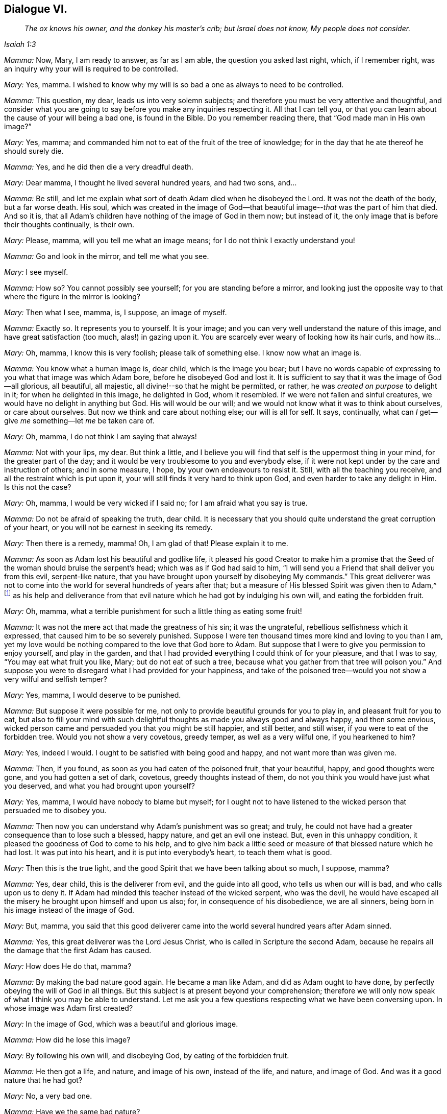 == Dialogue VI.

[quote.section-epigraph, , Isaiah 1:3]
____
_The ox knows his owner, and the donkey his master`'s crib;
but Israel does not know, My people does not consider._
____

[.discourse-part]
_Mamma:_ Now, Mary, I am ready to answer, as far as I am able,
the question you asked last night, which, if I remember right,
was an inquiry why your will is required to be controlled.

[.discourse-part]
_Mary:_ Yes, mamma.
I wished to know why my will is so bad a one as always to need to be controlled.

[.discourse-part]
_Mamma:_ This question, my dear, leads us into very solemn subjects;
and therefore you must be very attentive and thoughtful,
and consider what you are going to say before you make any inquiries respecting it.
All that I can tell you,
or that you can learn about the cause of your will being a bad one,
is found in the Bible.
Do you remember reading there, that "`God made man in His own image?`"

[.discourse-part]
_Mary:_ Yes, mamma; and commanded him not to eat of the fruit of the tree of knowledge;
for in the day that he ate thereof he should surely die.

[.discourse-part]
_Mamma:_ Yes, and he did then die a very dreadful death.

[.discourse-part]
_Mary:_ Dear mamma, I thought he lived several hundred years, and had two sons, and...

[.discourse-part]
_Mamma:_ Be still,
and let me explain what sort of death Adam died when he disobeyed the Lord.
It was not the death of the body, but a far worse death.
His soul,
which was created in the image of God--that beautiful
image--__that__ was the part of him that died.
And so it is, that all Adam`'s children have nothing of the image of God in them now;
but instead of it, the only image that is before their thoughts continually,
is their own.

[.discourse-part]
_Mary:_ Please, mamma, will you tell me what an image means;
for I do not think I exactly understand you!

[.discourse-part]
_Mamma:_ Go and look in the mirror, and tell me what you see.

[.discourse-part]
_Mary:_ I see myself.

[.discourse-part]
_Mamma:_ How so?
You cannot possibly see yourself; for you are standing before a mirror,
and looking just the opposite way to that where the figure in the mirror is looking?

[.discourse-part]
_Mary:_ Then what I see, mamma, is, I suppose, an image of myself.

[.discourse-part]
_Mamma:_ Exactly so.
It represents you to yourself.
It is your image; and you can very well understand the nature of this image,
and have great satisfaction (too much, alas!) in gazing upon it.
You are scarcely ever weary of looking how its hair curls, and how its...

[.discourse-part]
_Mary:_ Oh, mamma, I know this is very foolish; please talk of something else.
I know now what an image is.

[.discourse-part]
_Mamma:_ You know what a human image is, dear child, which is the image you bear;
but I have no words capable of expressing to you what that image was which Adam bore,
before he disobeyed God and lost it.
It is sufficient to say that it was the image of God--all glorious, all beautiful,
all majestic, all divine!--so that he might be permitted, or rather,
he was _created on purpose_ to delight in it; for when he delighted in this image,
he delighted in God, whom it resembled.
If we were not fallen and sinful creatures, we would have no delight in anything but God.
His will would be our will; and we would not know what it was to think about ourselves,
or care about ourselves.
But now we think and care about nothing else; our will is all for self.
It says, continually, what can _I_ get--give _me_ something--let _me_ be taken care of.

[.discourse-part]
_Mary:_ Oh, mamma, I do not think I am saying that always!

[.discourse-part]
_Mamma:_ Not with your lips, my dear.
But think a little,
and I believe you will find that self is the uppermost thing in your mind,
for the greater part of the day;
and it would be very troublesome to you and everybody else,
if it were not kept under by the care and instruction of others; and in some measure,
I hope, by your own endeavours to resist it.
Still, with all the teaching you receive, and all the restraint which is put upon it,
your will still finds it very hard to think upon God,
and even harder to take any delight in Him.
Is this not the case?

[.discourse-part]
_Mary:_ Oh, mamma, I would be very wicked if I said no;
for I am afraid what you say is true.

[.discourse-part]
_Mamma:_ Do not be afraid of speaking the truth, dear child.
It is necessary that you should quite understand the great corruption of your heart,
or you will not be earnest in seeking its remedy.

[.discourse-part]
_Mary:_ Then there is a remedy, mamma!
Oh, I am glad of that!
Please explain it to me.

[.discourse-part]
_Mamma:_ As soon as Adam lost his beautiful and godlike life,
it pleased his good Creator to make him a promise that the
Seed of the woman should bruise the serpent`'s head;
which was as if God had said to him,
"`I will send you a Friend that shall deliver you from this evil, serpent-like nature,
that you have brought upon yourself by disobeying My commands.`"
This great deliverer was not to come into the world
for several hundreds of years after that;
but a measure of His blessed Spirit was given then to Adam,^
footnote:[See Genesis 15:3; Deuteronomy 30:14; Job 22:28, Ecclesiastes 3:11; Micah 6:8;
John 1:9; Romans 1:19; Titus 2:11.]
as his help and deliverance from that evil nature
which he had got by indulging his own will,
and eating the forbidden fruit.

[.discourse-part]
_Mary:_ Oh, mamma, what a terrible punishment for such a little thing as eating some fruit!

[.discourse-part]
_Mamma:_ It was not the mere act that made the greatness of his sin; it was the ungrateful,
rebellious selfishness which it expressed, that caused him to be so severely punished.
Suppose I were ten thousand times more kind and loving to you than I am,
yet my love would be nothing compared to the love that God bore to Adam.
But suppose that I were to give you permission to enjoy yourself, and play in the garden,
and that I had provided everything I could think of for your pleasure,
and that I was to say, "`You may eat what fruit you like, Mary;
but do not eat of such a tree, because what you gather from that tree will poison you.`"
And suppose you were to disregard what I had provided for your happiness,
and take of the poisoned tree--would you not show a very wilful and selfish temper?

[.discourse-part]
_Mary:_ Yes, mamma, I would deserve to be punished.

[.discourse-part]
_Mamma:_ But suppose it were possible for me,
not only to provide beautiful grounds for you to play in,
and pleasant fruit for you to eat,
but also to fill your mind with such delightful thoughts
as made you always good and always happy,
and then some envious,
wicked person came and persuaded you that you might be still happier, and still better,
and still wiser, if you were to eat of the forbidden tree.
Would you not show a very covetous, greedy temper, as well as a very wilful one,
if you hearkened to him?

[.discourse-part]
_Mary:_ Yes, indeed I would.
I ought to be satisfied with being good and happy, and not want more than was given me.

[.discourse-part]
_Mamma:_ Then, if you found, as soon as you had eaten of the poisoned fruit,
that your beautiful, happy, and good thoughts were gone,
and you had gotten a set of dark, covetous, greedy thoughts instead of them,
do not you think you would have just what you deserved,
and what you had brought upon yourself?

[.discourse-part]
_Mary:_ Yes, mamma, I would have nobody to blame but myself;
for I ought not to have listened to the wicked person that persuaded me to disobey you.

[.discourse-part]
_Mamma:_ Then now you can understand why Adam`'s punishment was so great; and truly,
he could not have had a greater consequence than to lose such a blessed, happy nature,
and get an evil one instead.
But, even in this unhappy condition, it pleased the goodness of God to come to his help,
and to give him back a little seed or measure of that blessed nature which he had lost.
It was put into his heart, and it is put into everybody`'s heart,
to teach them what is good.

[.discourse-part]
_Mary:_ Then this is the true light,
and the good Spirit that we have been talking about so much, I suppose, mamma?

[.discourse-part]
_Mamma:_ Yes, dear child, this is the deliverer from evil, and the guide into all good,
who tells us when our will is bad, and who calls upon us to deny it.
If Adam had minded this teacher instead of the wicked serpent, who was the devil,
he would have escaped all the misery he brought upon himself and upon us also; for,
in consequence of his disobedience, we are all sinners,
being born in his image instead of the image of God.

[.discourse-part]
_Mary:_ But, mamma,
you said that this good deliverer came into the world
several hundred years after Adam sinned.

[.discourse-part]
_Mamma:_ Yes, this great deliverer was the Lord Jesus Christ,
who is called in Scripture the second Adam,
because he repairs all the damage that the first Adam has caused.

[.discourse-part]
_Mary:_ How does He do that, mamma?

[.discourse-part]
_Mamma:_ By making the bad nature good again.
He became a man like Adam, and did as Adam ought to have done,
by perfectly obeying the will of God in all things.
But this subject is at present beyond your comprehension;
therefore we will only now speak of what I think you may be able to understand.
Let me ask you a few questions respecting what we have been conversing upon.
In whose image was Adam first created?

[.discourse-part]
_Mary:_ In the image of God, which was a beautiful and glorious image.

[.discourse-part]
_Mamma:_ How did he lose this image?

[.discourse-part]
_Mary:_ By following his own will, and disobeying God, by eating of the forbidden fruit.

[.discourse-part]
_Mamma:_ He then got a life, and nature, and image of his own, instead of the life,
and nature, and image of God.
And was it a good nature that he had got?

[.discourse-part]
_Mary:_ No, a very bad one.

[.discourse-part]
_Mamma:_ Have we the same bad nature?

[.discourse-part]
_Mary:_ Yes, we are born in Adam`'s image.

[.discourse-part]
_Mamma:_ Can we ever hope to regain God`'s image which died in Adam?

[.discourse-part]
_Mary:_ Yes; there is a little seed of it given back to us, to show us what is good,
and to make us love it.

[.discourse-part]
_Mamma:_ What is it called?

[.discourse-part]
_Mary:_ It is called "`light.`"
It is "`the true light that enlightens every man that comes into the world.`"^
footnote:[John 1:9]

[.discourse-part]
_Mamma:_ Have you any of this light?

[.discourse-part]
_Mary:_ Yes, mamma.

[.discourse-part]
_Mamma:_ Then remember, dear child, to obey it; and above all things,
remember that it calls upon you to deny all the evil which you inherit from Adam.

[.the-end]
FINIS.
